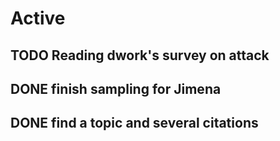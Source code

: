 * Active
** TODO Reading dwork's survey on attack
SCHEDULED: <2022-08-23 Tue 21:00>
** DONE finish sampling for Jimena
CLOSED: [2022-08-23 Tue 12:22] SCHEDULED: <2022-08-22 Mon>
** DONE find a topic and several citations
CLOSED: [2022-08-23 Tue 21:37] DEADLINE: <2022-08-23 Tue 17:00>

